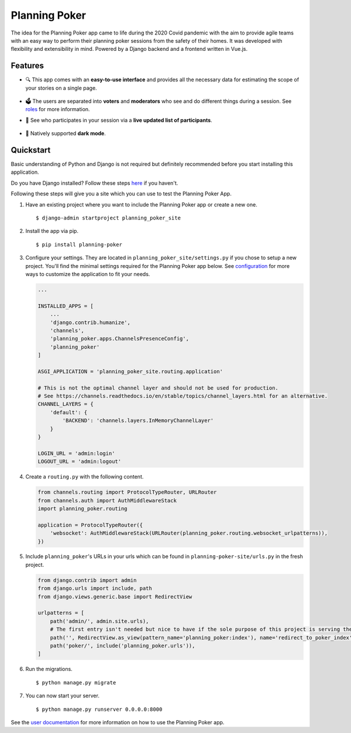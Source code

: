 Planning Poker
==============

.. image:: https://readthedocs.org/projects/planning-poker/badge/?version=latest
   :target: https://planning-poker.readthedocs.io/en/latest/?badge=latest
   :alt: Documentation Status

The idea for the Planning Poker app came to life during the 2020 Covid pandemic with the aim to provide agile teams with
an easy way to perform their planning poker sessions from the safety of their homes. It was developed with flexibility
and extensibility in mind. Powered by a Django backend and a frontend written in Vue.js.

Features
--------
* 🔍 This app comes with an **easy-to-use interface** and provides all the necessary data for estimating the scope of
  your stories on a single page.

  .. figure:: docs/static/ui_overview.png
     :width: 100%
     :alt: You can see all the necessary information on a single page

* 🗳️ The users are separated into **voters** and **moderators** who see and do different things during a session.
  See `roles <https://planning-poker.readthedocs.io/en/latest/user_docs/roles.html>`_ for more information.

* 👥 See who participates in your session via a **live updated list of participants**.

  .. figure:: docs/static/participants_overview.gif
     :width: 50%
     :alt: Live updated list of participants

* 🌙 Natively supported **dark mode**.

  .. figure:: docs/static/dark_mode.png
     :width: 100%
     :alt: Natively supported dark mode


Quickstart
----------
Basic understanding of Python and Django is not required but definitely recommended before you start installing this
application.

Do you have Django installed? Follow these steps `here <https://docs.djangoproject.com/en/stable/topics/install/>`_ if
you haven't.

Following these steps will give you a site which you can use to test the Planning Poker App.

#. Have an existing project where you want to include the Planning Poker app or create a new one. ::

    $ django-admin startproject planning_poker_site

#. Install the app via pip. ::

    $ pip install planning-poker

#. Configure your settings. They are located in ``planning_poker_site/settings.py`` if you chose to setup a new
   project. You'll find the minimal settings required for the Planning Poker app below. See
   `configuration <https://planning-poker.readthedocs.io/en/latest/user_docs/configuration.html>`_ for more ways to
   customize the application to fit your needs.

   .. code-block:: python

        ...

        INSTALLED_APPS = [
            ...
            'django.contrib.humanize',
            'channels',
            'planning_poker.apps.ChannelsPresenceConfig',
            'planning_poker'
        ]

        ASGI_APPLICATION = 'planning_poker_site.routing.application'

        # This is not the optimal channel layer and should not be used for production.
        # See https://channels.readthedocs.io/en/stable/topics/channel_layers.html for an alternative.
        CHANNEL_LAYERS = {
            'default': {
                'BACKEND': 'channels.layers.InMemoryChannelLayer'
            }
        }

        LOGIN_URL = 'admin:login'
        LOGOUT_URL = 'admin:logout'

#. Create a ``routing.py`` with the following content.

   .. code-block:: python

    from channels.routing import ProtocolTypeRouter, URLRouter
    from channels.auth import AuthMiddlewareStack
    import planning_poker.routing

    application = ProtocolTypeRouter({
        'websocket': AuthMiddlewareStack(URLRouter(planning_poker.routing.websocket_urlpatterns)),
    })

#. Include ``planning_poker``'s URLs in your urls which can be found in ``planning-poker-site/urls.py`` in the
   fresh project.

   .. code-block:: python

    from django.contrib import admin
    from django.urls import include, path
    from django.views.generic.base import RedirectView

    urlpatterns = [
        path('admin/', admin.site.urls),
        # The first entry isn't needed but nice to have if the sole purpose of this project is serving the Planning Poker app.
        path('', RedirectView.as_view(pattern_name='planning_poker:index'), name='redirect_to_poker_index'),
        path('poker/', include('planning_poker.urls')),
    ]

#. Run the migrations. ::

    $ python manage.py migrate

#. You can now start your server. ::

    $ python manage.py runserver 0.0.0.0:8000

See the `user documentation <https://planning-poker.readthedocs.io/en/latest/user_docs/index.html>`_ for more
information on how to use the Planning Poker app.
